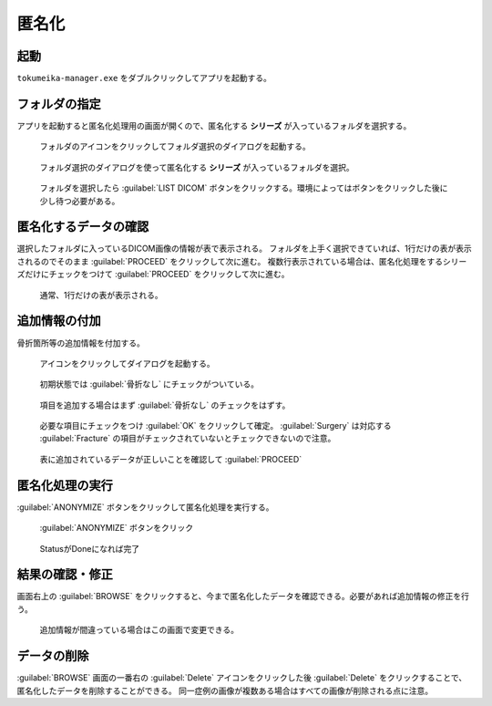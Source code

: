 匿名化
======

起動
-----
``tokumeika-manager.exe`` をダブルクリックしてアプリを起動する。


.. figure:: images/app_folder.jpg


フォルダの指定
--------------
アプリを起動すると匿名化処理用の画面が開くので、匿名化する **シリーズ** が入っているフォルダを選択する。

.. figure:: images/list_dicom1.jpg

   フォルダのアイコンをクリックしてフォルダ選択のダイアログを起動する。


.. figure:: images/list_dicom2.jpg

   フォルダ選択のダイアログを使って匿名化する **シリーズ** が入っているフォルダを選択。

.. figure:: images/list_dicom3.jpg

   フォルダを選択したら :guilabel:`LIST DICOM` ボタンをクリックする。環境によってはボタンをクリックした後に少し待つ必要がある。


匿名化するデータの確認
-----------------------
選択したフォルダに入っているDICOM画像の情報が表で表示される。
フォルダを上手く選択できていれば、1行だけの表が表示されるのでそのまま :guilabel:`PROCEED` をクリックして次に進む。
複数行表示されている場合は、匿名化処理をするシリーズだけにチェックをつけて  :guilabel:`PROCEED` をクリックして次に進む。

.. figure:: images/choose_series.jpg

   通常、1行だけの表が表示される。


追加情報の付加
--------------
骨折箇所等の追加情報を付加する。

.. figure:: images/add_meta1.jpg

   アイコンをクリックしてダイアログを起動する。

.. figure:: images/add_meta2-1.png

   初期状態では :guilabel:`骨折なし` にチェックがついている。

.. figure:: images/add_meta2-2.png

   項目を追加する場合はまず :guilabel:`骨折なし` のチェックをはずす。

.. figure:: images/add_meta2-3.png

   必要な項目にチェックをつけ :guilabel:`OK` をクリックして確定。 :guilabel:`Surgery` は対応する :guilabel:`Fracture` の項目がチェックされていないとチェックできないので注意。

.. figure:: images/add_meta3.jpg

   表に追加されているデータが正しいことを確認して :guilabel:`PROCEED`

匿名化処理の実行
----------------
:guilabel:`ANONYMIZE` ボタンをクリックして匿名化処理を実行する。

.. figure:: images/exec1.jpg

   :guilabel:`ANONYMIZE` ボタンをクリック

.. figure:: images/exec2.jpg

   StatusがDoneになれば完了

結果の確認・修正
------------------
画面右上の :guilabel:`BROWSE` をクリックすると、今まで匿名化したデータを確認できる。必要があれば追加情報の修正を行う。

.. figure:: images/browse.jpg

   追加情報が間違っている場合はこの画面で変更できる。


データの削除
-------------
:guilabel:`BROWSE` 画面の一番右の :guilabel:`Delete` アイコンをクリックした後 :guilabel:`Delete` をクリックすることで、匿名化したデータを削除することができる。
同一症例の画像が複数ある場合はすべての画像が削除される点に注意。